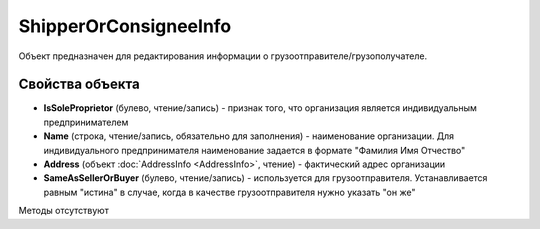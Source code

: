 ﻿ShipperOrConsigneeInfo
======================

Объект предназначен для редактирования информации о
грузоотправителе/грузополучателе.

Свойства объекта
----------------


- **IsSoleProprietor** (булево, чтение/запись) - признак того, что организация является индивидуальным предпринимателем

- **Name** (строка, чтение/запись, обязательно для заполнения) - наименование организации. Для индивидуального предпринимателя наименование задается в формате "Фамилия Имя Отчество"

- **Address** (объект :doc:`AddressInfo <AddressInfo>`, чтение) - фактический адрес организации

- **SameAsSellerOrBuyer** (булево, чтение/запись) - используется для грузоотправителя. Устанавливается равным "истина" в случае, когда в качестве грузоотправителя нужно указать "он же"


Методы отсутствуют
